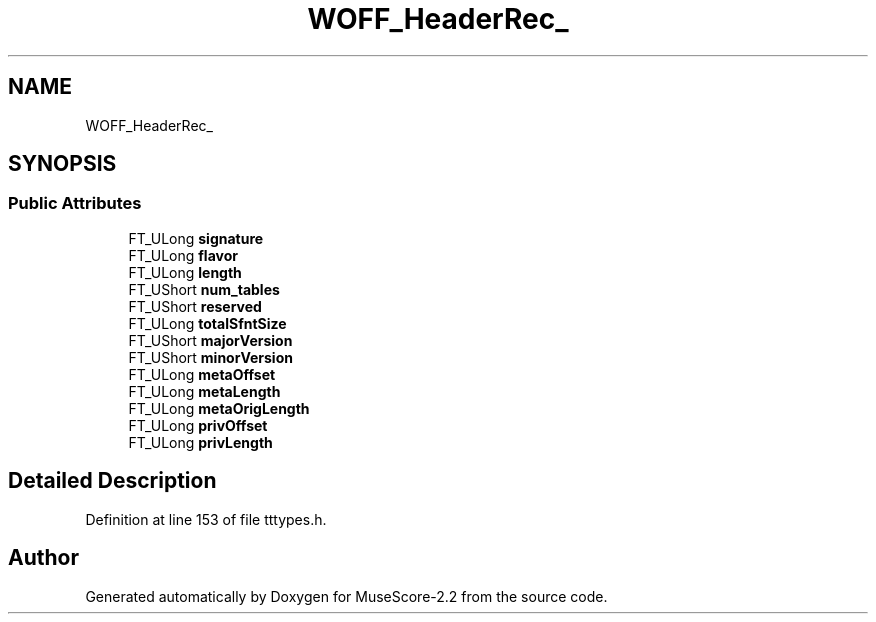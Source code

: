 .TH "WOFF_HeaderRec_" 3 "Mon Jun 5 2017" "MuseScore-2.2" \" -*- nroff -*-
.ad l
.nh
.SH NAME
WOFF_HeaderRec_
.SH SYNOPSIS
.br
.PP
.SS "Public Attributes"

.in +1c
.ti -1c
.RI "FT_ULong \fBsignature\fP"
.br
.ti -1c
.RI "FT_ULong \fBflavor\fP"
.br
.ti -1c
.RI "FT_ULong \fBlength\fP"
.br
.ti -1c
.RI "FT_UShort \fBnum_tables\fP"
.br
.ti -1c
.RI "FT_UShort \fBreserved\fP"
.br
.ti -1c
.RI "FT_ULong \fBtotalSfntSize\fP"
.br
.ti -1c
.RI "FT_UShort \fBmajorVersion\fP"
.br
.ti -1c
.RI "FT_UShort \fBminorVersion\fP"
.br
.ti -1c
.RI "FT_ULong \fBmetaOffset\fP"
.br
.ti -1c
.RI "FT_ULong \fBmetaLength\fP"
.br
.ti -1c
.RI "FT_ULong \fBmetaOrigLength\fP"
.br
.ti -1c
.RI "FT_ULong \fBprivOffset\fP"
.br
.ti -1c
.RI "FT_ULong \fBprivLength\fP"
.br
.in -1c
.SH "Detailed Description"
.PP 
Definition at line 153 of file tttypes\&.h\&.

.SH "Author"
.PP 
Generated automatically by Doxygen for MuseScore-2\&.2 from the source code\&.
